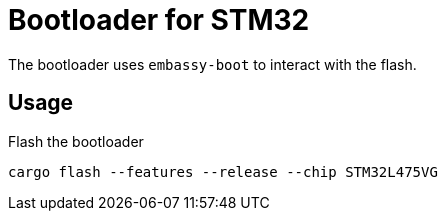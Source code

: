 = Bootloader for STM32

The bootloader uses `embassy-boot` to interact with the flash.

== Usage

Flash the bootloader

----
cargo flash --features --release --chip STM32L475VG
----